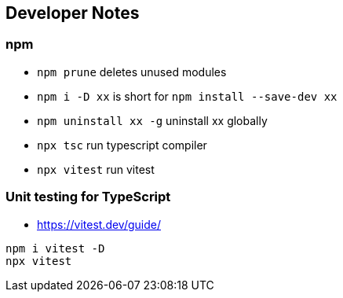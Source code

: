 == Developer Notes

=== npm

* `npm prune` deletes unused modules
* `npm i -D xx` is short for `npm install --save-dev xx`
* `npm uninstall xx -g` uninstall xx globally
* `npx tsc` run typescript compiler
* `npx vitest` run vitest

=== Unit testing for TypeScript

* https://vitest.dev/guide/

----
npm i vitest -D
npx vitest
----
